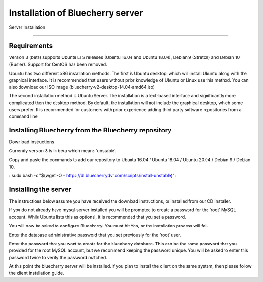 *********************************
Installation of Bluecherry server
*********************************

Server Installation

======================================

Requirements
------------

Version 3 (beta) supports Ubuntu LTS releases (Ubuntu 16.04 and Ubuntu 18.04), Debian 9 (Stretch) and Debian 10 (Buster).  Support for CentOS has been removed.


Ubuntu has two different x86 installation methods. The first is Ubuntu desktop, which will install Ubuntu along with the graphical interface. It is recommended that users without prior knowledge of Ubuntu or Linux use this method. You can also download our ISO image (bluecherry-v2-desktop-14.04-amd64.iso)


The second installation method is Ubuntu Server. The installation is a text-based interface and significantly more complicated then the desktop method. By default, the installation will not include the graphical desktop, which some users prefer. It is recommended for customers with prior experience adding third party software repositories from a command line.

Installing Bluecherry from the Bluecherry repository
----------------------------------------------------
Download instructions

Currently version 3 is in beta which means 'unstable'.  

Copy and paste the commands to add our repository to Ubuntu 16.04 / Ubuntu 18.04 / Ubuntu 20.04 / Debian 9 / Debian 10.

::sudo bash -c "$(wget -O - https://dl.bluecherrydvr.com/scripts/install-unstable)"::


Installing the server
---------------------
.. image:: img/term-mysql-setup.png

The instructions below assume you have received the download instructions, or installed from our CD installer.

.. image:: img/term-bluecherry-setup.png

If you do not already have mysql-server installed you will be prompted to create a password for the ‘root’ MySQL account. While Ubuntu lists this as optional, it is recommended that you set a password.

.. image:: img/term-bluecherry-2.png

You will now be asked to configure Bluecherry. You must hit Yes, or the installation process will fail.

.. image:: img/term-bluecherry-3.png

Enter the database administrative password that you set previously for the ‘root’ user.

.. image:: img/term-bluecherry-4.png

Enter the password that you want to create for the bluecherry database. This can be the same password that you provided for the root MySQL account, but we recommend keeping the password unique. You will be asked to enter this password twice to verify the password matched.

.. image:: img/term-bluecherry-5.png

At this point the bluecherry server will be installed. If you plan to install the client on the same system, then please follow the client installation guide.
